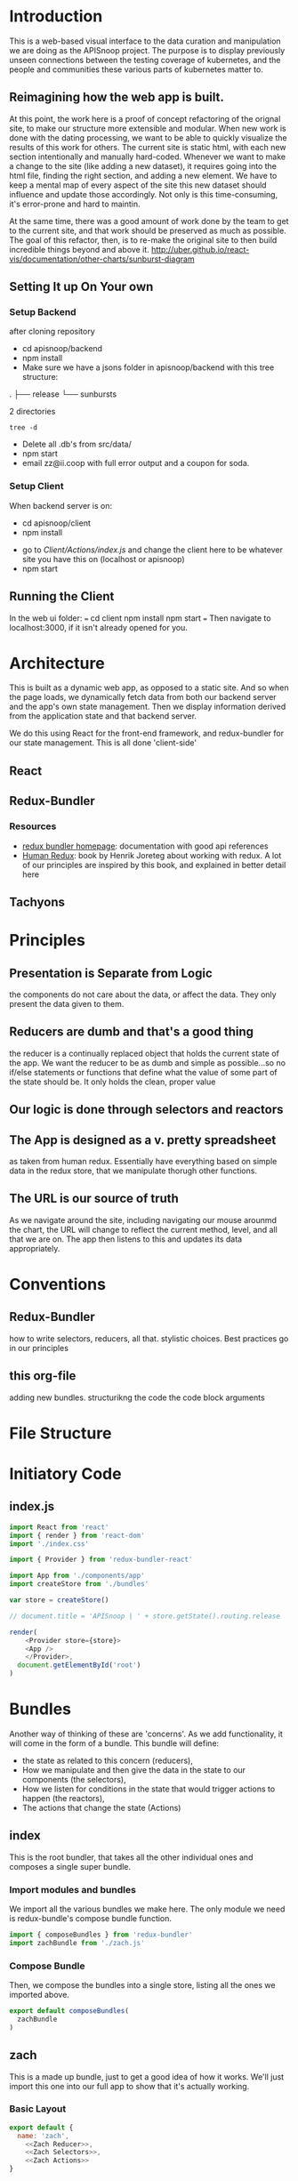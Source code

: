 #+NAME: APISnoop WebUI Client
#+AUTHOR: Zach Mandeville
#+EMAIL: zz@ii.coop
#+TODO: TODO(t) NEXT(n) IN-PROGRESS(i) BLOCKED(i) | DONE(d) DONE-AND-SHARED(!)
#+PROPERTY: header-args :dir (file-name-directory buffer-file-name)
#+XPROPERTY: header-args:shell :results silent
#+XPROPERTY: header-args:shell :exports code
#+XPROPERTY: header-args:shell :wrap "SRC text"
#+PROPERTY: header-args:tmate :socket "/tmp/.zz-left.isocket"
#+PROPERTY: header-args:tmate :session api:main
#+PROPERTY: header-args:js :results silent

* Introduction
  This is a web-based visual interface to the data curation and manipulation we are doing as the APISnoop project.  The purpose is to display previously unseen connections between the testing coverage of kubernetes, and the people and communities these various parts of kubernetes matter to.
** Reimagining how the web app is built.
   At this point, the work here is a proof of concept refactoring of the orignal site, to make our structure more extensible and modular.  When new work is done with the dating processing, we want to be able to quickly visualize the results of this work for others.  The current site is static html, with each new section intentionally and manually hard-coded. Whenever we want to make a change to the site (like adding a new dataset), it requires going into the html file, finding the right section, and adding a new element.  We have to keep a mental map of every aspect of the site this new dataset should influence and update those accordingly.  Not only is this time-consuming, it's error-prone and hard to maintin.

   At the same time, there was a good amount of work done by the team to get to the current site, and that work should be preserved as much as possible.  The goal of this refactor, then, is to re-make the original site to then build incredible things beyond and above it.
http://uber.github.io/react-vis/documentation/other-charts/sunburst-diagram
** Setting It up On Your own
*** Setup Backend
 after cloning repository
- cd apisnoop/backend
- npm install
- Make sure we have a jsons folder in apisnoop/backend with this tree structure:
#+RESULTS: File Structure
:RESULTS:
.
├── release
└── sunbursts

2 directories
:END:
#+NAME: File Structure
#+BEGIN_SRC shell :dir ./backend/jsons :results output raw drawer
tree -d
#+END_SRC
- Delete all .db's from src/data/
- npm start
- email zz@ii.coop with full error output and a coupon for soda.

*** Setup Client
    When backend server is on:
    - cd apisnoop/client
    - npm install
    # - figure out how to point to subheadings
    - go to [[Client/Actions/index.js]]   and change the client here to be whatever site you have this on (localhost or apisnoop)
    - npm start

** Running the Client
  In the web ui folder:
 ===
 cd client
 npm install
 npm start
 ===
 Then navigate to localhost:3000, if it isn't already opened for you.
* Architecture
  This is built as a dynamic web app, as opposed to a static site.  And so when the page loads, we dynamically fetch data from both our backend server and the app's own state management.  Then we display information derived from the application state and that backend server.

  We do this using React for the front-end framework, and redux-bundler for our state management.  This is all done 'client-side'
** React
** Redux-Bundler
*** Resources
    - [[https://reduxbundler.com/][redux bundler homepage]]: documentation with good api references
    - [[https://read.reduxbook.com/][Human Redux]]: book by Henrik Joreteg about working with redux.  A lot of our principles are inspired by this book, and explained in better detail here
** Tachyons
* Principles
** Presentation is Separate from Logic
   the components do not care about the data, or affect the data.  They only present the data given to them.
** Reducers are dumb and that's a good thing
   the reducer is a continually replaced object that holds the current state of the app.  We want the reducer to be as dumb and simple as possible...so no if/else statements or functions that define what the value of some part of the state should be.  It only holds the clean, proper value
** Our logic is done through selectors and reactors
** The App is designed as a v. pretty spreadsheet
   as taken from human redux.  Essentially have everything based on simple data in the redux store, that we manipulate thorugh other functions.
** The URL is our source of truth
   As we navigate around the site, including navigating our mouse arounmd the chart, the URL will change to reflect the current method, level, and all that we are on.  The app then listens to this and updates its data appropriately.

* Conventions
** Redux-Bundler
   how to write selectors, reducers, all that.
   stylistic choices.   Best practices go in our principles
** this org-file
   adding new bundles.
   structurikng the code
   the code block arguments
* File Structure
* Initiatory Code
** index.js
   :PROPERTIES:
   :header-args: :tangle ./src/index.js
   :END:
   #+NAME: index.js
   #+BEGIN_SRC js
     import React from 'react'
     import { render } from 'react-dom'
     import './index.css'

     import { Provider } from 'redux-bundler-react'

     import App from './components/app'
     import createStore from './bundles'

     var store = createStore()

     // document.title = 'APISnoop | ' + store.getState().routing.release

     render(
         <Provider store={store}>
         <App />
         </Provider>,
       document.getElementById('root')
     )
   #+END_SRC
* Bundles
  Another way of thinking of these are 'concerns'.  As we add functionality, it will come in the form of a bundle.  This bundle will define:
- the state as related to this concern (reducers),
- How we manipulate and then give the data in the state to our components (the selectors),
- How we listen for conditions in the state that would trigger actions to happen (the reactors),
- The actions that change the state (Actions)

** index
   :PROPERTIES:
   :header-args: :tangle ./src/bundles/index.js
   :END:
   This is the root bundler, that takes all the other individual ones and composes a single super bundle.
*** Import modules and bundles
    We import all the various bundles we make here.  The only module we need is redux-bundle's compose bundle function.
    #+NAME: bundle index: Import modules and bundles
    #+BEGIN_SRC js
      import { composeBundles } from 'redux-bundler'
      import zachBundle from './zach.js'
    #+END_SRC
*** Compose Bundle
    Then, we compose the bundles into a single store, listing all the ones we imported above.
    #+NAME: bundle index: compose bundle
    #+BEGIN_SRC js
      export default composeBundles(
        zachBundle
      )
    #+END_SRC

** zach
   :PROPERTIES:
   :header-args: :tangle ./src/bundles/zach.js :noweb yes
   :END:
   This is a made up bundle, just to get a good idea of how it works.  We'll just import this one into our full app to show that it's actually working.
*** Basic Layout
    #+NAME: zach bundle basic layout
    #+BEGIN_SRC js
      export default {
        name: 'zach',
          <<Zach Reducer>>,
          <<Zach Selectors>>,
          <<Zach Actions>>
      }
    #+END_SRC
*** Reducer
    #+NAME: Zach Reducer
    #+BEGIN_SRC js :tangle no
      getReducer: () => {
        const initialState = {
          nickName: 'Cool Zach, my Dear Friend.',
          isAwesome: true,
          favoriteMovie: 'Fired Up'
        }
        return((state = initialState, action) => {
          if (action.type === 'FAVORITE_MOVIE_CHANGED') {
            state = {
              ...state,
              favoriteMovie: action.payload
            }
          }
          return state
        })
      }


    #+END_SRC
    We are using getReducer because we want to dynamically configure our reducer (e.g. setting an initial state that gets fed to the reducer.)
*** Selectors
    these are what would handle any sort of data manipulation or transformation, so the reducer can be a simple, dumb object.
    The components often then request information from the selectors, and not directly from a reducer.
    #+NAME: Zach Selectors
    #+BEGIN_SRC js :tangle no
      selectFavoriteMovie: state => state.zach.favoriteMovie,
      selectNickName: state => state.zach.nickName
    #+END_SRC
*** Actions
    #+NAME: Zach Actions
    #+BEGIN_SRC js :tangle no
      doChangeFavoriteMovie: () => ({ dispatch }) => {
        var favoriteMovies = [
          'Fired Up',
          'Sullivan\'s Travels',
          'The Big Lebowski',
          'Tully'
        ]
        dispatch({
          type: 'FAVORITE_MOVIE_CHANGED',
          payload: favoriteMovies[Math.floor(Math.random()*favoriteMovies.length)]
        })
      }
    #+END_SRC
*** Reactors
* Components
** App
   :PROPERTIES:
   :header-args: :tangle ./src/components/app.js
   :END:
   the initiatory component.  This is sort of the standard layout in which all other views are placed within.
   #+Name: App.js
   #+BEGIN_SRC js
     import React from 'react'
     import { connect } from 'redux-bundler-react'

     import Header from './header'
     import Footer from './footer'

     export default connect(
       'selectFavoriteMovie',
       'selectNickName',
       'doChangeFavoriteMovie',
       ({ doChangeFavoriteMovie, favoriteMovie, nickName}) => (
           <div id='app'>
           <Header />
           <div class='min-vh-80'>
           <h1>hello, {nickName}</h1>
           <p>Your favorite movie is {favoriteMovie}</p>
           <button
         onClick={() =>
                  doChangeFavoriteMovie()
                 }
           >Change Fave Movie</button>
           </div>
           <Footer />
           </div>
       )
     )
   #+END_SRC

   If you compare this to the original app, you can see it is far less duplicated or strange code.  Everything is just held in the connect function, where we bring in our selectors and actions, and then reference them directly in our presentational component.
   #+NAME: original app
   #+BEGIN_SRC js :tangle no
     import React, { Component } from 'react'
     import { connect } from 'react-redux'
     import { createStructuredSelector } from 'reselect'


     import { selectReleaseNamesFromEndpoints, selectIsEndpointsReady, selectPage } from '../selectors'
     import { fetchEndpoints } from '../actions/endpoints'
     import { doFetchTests } from '../actions/tests'

     import Header from './header'
     import Footer from './footer'
     import ReleasesList from './releases-list.js'

     class App extends Component {

       componentDidMount(){
         this.props.fetchEndpoints()
         this.props.fetchTests()
       }

       render(){
         const {
           Page,
           releaseNames,
           endpointsReady
         } = this.props

         return (
           <div id='app'>
             <Header />
             {endpointsReady &&
              <div>
              <ReleasesList
                releases={releaseNames}
              />
             <Page />
             </div>
             }
             {!endpointsReady &&
             <div className='min-vh-80'>
             <h3>Loading...</h3>
             </div>
             }
             <Footer />
           </div>
         )
       }
     }

     export default connect(
       createStructuredSelector({
         releaseNames: selectReleaseNamesFromEndpoints,
         endpointsReady: selectIsEndpointsReady,
         Page: selectPage
       }),
       {fetchEndpoints,
        fetchTests: doFetchTests
       })(App)
   #+END_SRC
* Footnotes
** Glossary
 - client-side ::
 - dynamic web app ::
 - static web site ::
 - immutable state ::
 - selector ::
 - reducer ::
 - action creator ::
 - reactor ::
 - store ::
 - state ::
** Resources
*** d3
**** [[https://medium.com/@Elijah_Meeks/interactive-applications-with-react-d3-f76f7b3ebc71][interactive applications with react-d3]]
     this is really good.
**** [[https://www.smashingmagazine.com/2018/02/react-d3-ecosystem/][Bringing Together react, d3, and their ecosystem]]
**** [[http://www.adeveloperdiary.com/react-js/integrate-react-and-d3/][How to Integrate React and d3 the right way]]
**** [[https://bost.ocks.org/mike/join/][Thinking with Joins]]
** isocket
*** Connecting the left pair / isocket

 ssh needs '-t' twice because it needs to be forced to allocate a remote terminal
 _even_ when we don't have have local one (within emacs)


#+NAME: left_session_create
#+BEGIN_SRC shell :var session="zz-left" terminal_exec="xterm -e" user="zz" host="apisnoop.cncf.io" :session nil :results silent
  $terminal_exec \
      "ssh -att \
           -L /tmp/.$session.isocket:/tmp/.$session.isocket \
           -l $user \
           $host \
      tmate -S /tmp/.$session.isocket \
            new-session \
            -A \
            -s $session \
            -n emacs \
      emacs --fg-daemon=$session" \
  &
#+END_SRC

#+NAME: left_session_setup
#+BEGIN_SRC shell :var session="zz-left" user="zz" host="apisnoop.cncf.io" :session nil :results silent
  ssh -att $user@$host \
  "tmate -S /tmp/.$session.isocket \
        new-window \
        -n client" \
   "emacsclient -nw \
              --socket-name $session \
              ~/apisnoop/webui/web_ui.org"
#+END_SRC

 #+NAME: left_session
 #+BEGIN_SRC shell :wrap "SRC text :noeval" :results verbatim :var session="zz-left" user="zz" host="apisnoop.cncf.io" :results silen
  ssh -att $user@$host \
    tmate -S /tmp/.$SESSION.isocket wait tmate-ready > /dev/null &&
  ssh -att $user@$host \
    tmate -S /tmp/.$SESSION.isocket display -p \'#{tmate_ssh}\' 2> /dev/null
# ssh -tt root@apisnoop.cncf.io \
#  tmate -S /tmp/.$SESSION.isocket display -p \'#{tmate_ssh}\'
 #+END_SRC

 #+RESULTS: left_session
 #+BEGIN_SRC text :noeval
 #+END_SRC

**** Connecting to emacs daemon

 #+NAME: alse run emacsclient
 #+BEGIN_SRC tmate :noeval
 export SESSION=lt-emacs
 emacsclient --socket-name $SESSION
 #+END_SRC

*** Connecting the right pair / isocket

#+NAME: right_session_create
#+BEGIN_SRC shell :var session="zz-right" terminal_exec="xterm -e" user="zz" host="apisnoop.cncf.io" :session nil :results silent
  $terminal_exec \
      "ssh -att \
           -L /tmp/.$session.isocket:/tmp/.$session.isocket \
           -l $user \
           $host \
      tmate -S /tmp/.$session.isocket \
            new-session \
            -A \
            -s $session \
            -n misc" \
  &
#+END_SRC


 #+NAME: right_session_join
 #+BEGIN_SRC shell :results silent
 export SESSION=api-snoop
 export XTERM_EXEC="roxterm -e"
 $XTERM_EXEC ssh -Att root@apisnoop.cncf.io \
  tmate -S /tmp/.$SESSION.isocket \
   at \; sleep 9999
 #+END_SRC

 #+NAME: right_session_setup
 #+BEGIN_SRC shell :results verbatim
 export SESSION=api-snoop
 echo ssh -tt root@apisnoop.cncf.io \
  tmate -S /tmp/.$SESSION.isocket \
    new-window -n session \
     bash
 #+END_SRC

 #+NAME: right_session
 #+BEGIN_SRC shell :cache yes :wrap "SRC text :noeval" :results verbatim
 export SESSION=api-snoop
 ssh -tt root@apisnoop.cncf.io \
  tmate -S /tmp/.$SESSION.isocket display -p \'#{tmate_ssh}\'
 #+END_SRC

 #+RESULTS[dd96525b42bbbe741e292e99ad5f3592a7163025]: right_session
 #+BEGIN_SRC text :noeval
 ssh mJrsCgvGTOTOFagYpBKvRf7EE@sf2.tmate.io
 #+END_SRC





 #+NAME: give this to your pair
 #+BEGIN_SRC bash :noweb yes :var left_session=left_session() right_session=right_session()
 echo "ii pair session ready
 left: $left_session
 right: $right_session
 "
 #+END_SRC

 #+RESULTS: give this to your pair
 | ii     | pair | session | ready |
 | left:  | nil  |         |       |
 | right: | nil  |         |       |
 |        |      |         |       |

*** TODO Sharing your eyes

#+NAME: give this to your pair
#+BEGIN_SRC bash :noweb yes :var left_session=left_session() :var right_session=right_session()
echo "ii pair session ready
left: $left_session
right: $right_session
"
#+END_SRC
* Tasks
** DONE get basic webpage working with redux bundler
   CLOSED: [2018-12-05 Wed 11:29]
   just get it to say hello at least
** DONE bring back our headers and footers to basic page
   CLOSED: [2018-12-05 Wed 14:22]
** TODO consolidate notes from last mikey pair (the note left about the role of the url)
** TODO Share a link to a build and the build loads quickly
  [[https://gitlab.ii.coop/ii/cncf/apisnoop/issues/15][issue link]]
** TODO It is possible to share a link to a chart filtered to an endpoint
  [[https://gitlab.ii.coop/ii/cncf/apisnoop/issues/12][gitlab link]]
  this would be filtered to level, category, endpoint, and method.  iT shoudl show the chart locked and highlighted.
** TODO Webui loads meaningful chart within seconds
  [[https://gitlab.ii.coop/ii/cncf/apisnoop/issues/9][gitlab link]]
  before any data lods, there'll be a chart outline to signify loading.  But the data should still come quickly.
** TODO We have distinct dev and prod backends
  [[https://gitlab.ii.coop/ii/cncf/apisnoop/issues/11][gitlab link]]
** TODO [3/15] Future Tasks
   - [ ]  Integrate user interaction with sunburst (filter by UserAgent).  This'll test our hypothesis that we can manipulate the data far quicker than before.
   - [X] Hover over Part of Sunburst shows relevant rays highlighted.
   - [X] Hover over Sunburst, see testing percentage update in center.
   - [ ] Click on Useragent, sunburst zooms onto that subset of data.
   - [ ] Refactor Chart Selector to not be heavily nested..
   - [ ] Move colors calculation out of sunburst selector into its own thing.
   - [ ] Separate sunburst selector thangs from chart interaction thangs (maybe?  may be premature optimization).
   - [X] Remove unused props from app.js
   - [ ] Make each test Sequence an object, instead of an array. or at least ask someone if that's really necessary?  Maybe not necessary.
   - [ ] Improve performance of page load, by only calling a test when needed.
   - [ ] Refactor tests so the entire object isn't being loaded in the client.  That feels way too heavy, and instead you should only load up the testInfo (all the api endpoints being accessed) when there is an active_test, and you display that only on that active test.
   - [ ] When you click on an endpoint, it adds to the URL so that you can share the URL and have be right on the hovered sunburst with the filtered tests and such.
   - [ ] add queryString to our arsenal, so you can do a direct url to an endpoint
   - [ ] Change endpoint path so it displays UNTESTED for the whole untested block (currently displaying random endpoint name).
   - [ ] Add logic to API to filter endpoints to only those touched by e2e. We are showing all.  It'll be faster, and simpler to only be ones whose useragents includes the regex string 'e2e.test'

** DONE [11/11] Tasks For Refactoring our Data and understanding of it.
   CLOSED: [2018-11-07 Wed 21:01]
   - [X]  Convert JSON dump to New Flat Database
   - [X] Hookup react/redux to query endpoints.
   - [X] Integrate Reselect to computed data views (instead of getting data, withoutm assaging, and trying to fit it into the sunburst.)
   - [X] Practice Converting flat database to Sunburst Data structure.
   - [X] Sort Level so it is Stable, Beta, Alpha
   - [X] pass down chart selector data to main page props, pass down focused key path to render label within sunburst
   - [X] Add Percentage Calculation to center label.
     - I think I would want to do a data transformation, that counts the isTested for each of the child nodes, and piles that into an equation in the parent node.
     - How much of the existing work can I use with this?
     - STRATEGY: we've added the coverage to our endpoints information.  So we could now have a 'coverage' selector that listens to the full path array and finds the coverage information in the endpoints for it.  We don't need to do any extra action, we just need to work off our existing stuff.
     - If nothing is set, then we are going to want to know the coverage by release.  So the first step, then, would be: 'Without Focus Path selectInteriorLabel = endpoints[release][coverage]' with focus path it would be endpoints[release][fp1][fp2][coverage]...i guess based on the full apth length (it could be up to 3, level, category, endpoint).
   - [X] Fix routing so activeRoute isn't hard-coded.
   - [X] re-hook up routing to route by release name
   - [X] Query endpoints by Release.
   - [X] remove dependency on releaseStore reducer.
** DONE [10/10] Achievements To Unlock to match and surpass old webui
   CLOSED: [2018-11-06 Tue 13:49]
   - [X] Mikey has a functional understanding of what we're trying to do.
   - [X] It generally feels better
   - [X] Sunburst Changes Based on Route
   - [X] It loads faster
   - [X] When you click on a test, it lists the endpoints sequence.
   - [X] Add testTags to our endpoint api
   - [X] When you hover on an endpoint, it shows the test tags.
   - [X] When you click on an endpoint, it locks the chart in place.
     - [X] Add 'clicked' as state in sunburstChart, following the same logic in the [[https://github.com/uber/react-vis/blob/master/showcase/sunbursts/basic-sunburst.js][react-vis tutorial]]
     - [X] When you mouseOut, if clicked isn't true //then// send out the clearing of focusPath.  Otherwise, keep it.
   - [X] When you click on an endpoint, it filters the list of tests to just the ones that touch that endpoint.
     - [X] Devise strategy: when you click on a node you have the focus path as an array, which would end with an endpoint (if we are on an endpoint, otherwise it'd show the category or level). We have tests who each have an endpoint listed within them.  Maybe we query our db at that point for tests?endpointsIncludeEndpointName, or something similar to that.  Then, we change the logic beneath to only show tests once an endpoint is clicked, and it's based on the tests we retrieve...
     - [X] Doublecheck our releases for tests, to see how it be structured:  it goes release.data.tests.count.endpoints.  These endpoints //look// to correspond with our endpoint names pretty nicely.  But I think this means we'll have to separate out the tests into their own endoint too. It'd be best if it was just called 'tests', but we already ahve that for test_sequence.  how hard is it to switch that over?
   - [X] When you view the endpoint sequence, it is single line with a timestamp of HH:MM:SS:ss and then the rest of the info.
** DONE Change front-end logic so it only pulls data from the necessary sunburst.
   CLOSED: [2018-11-04 Sun 22:29]
   Right now the we have an endpoint called /Releases, organized by Build name.  These correspond to the sunbursts.  We are pulling in the entire api, we should only do buildname.data.sunburst
*** [3/4] Subtasks
    - [X] Remove excess noise from front-end for right now--the filters essentially.
    - [X] Add URL path to each Release you click
    - [X] Add fetchSunburst action to sunburst segment component, and pass it along the url params.
    - [ ] Query the api database based on the params and return just the sunburst data.`
** DONE change keypath logic so it only highlights if parent is on keypath.
   CLOSED: [2018-11-04 Sun 22:30]
** DONE-AND-SHARED [6/6] Add Test Information To Webui
   CLOSED: [2018-11-06 Tue 03:37]
   - State "DONE-AND-SHARED" from "NEXT"       [2018-11-06 Tue 03:37]
   When I am looking at a release,  I can see both the sunburst and a list of tests that happen with this release, so that I have more context on what is actually happening with our test coverage.
   When I click on a test, I can see a chronological list of the endpoints it accesses, so I can understand what this test is doing and if it is necessary.
- [X] Add unique api endpoint for tests
- [X] Bring the tests into our redux store when app first loads.
- [X] Massage data to group by release, using same format as our endpoints
- [X] list tests to side of sunburst
- [X] clicking on a test makes it the 'active_test', which updates state.
- [X] When there is an active_test, display its chronological list.  does not need to be styled fancy.

** DONE-AND-SHARED Visually distinguish tested endpoints tagged [Conformance]
   CLOSED: [2018-12-05 Wed 14:22]
   - State "DONE-AND-SHARED" from "DONE"       [2018-12-05 Wed 14:22]
   [[https://github.com/cncf/apisnoop/issues/46][Github Issue]].  So we can do a bit of regex on the endpoint...though I thionk each one has a test tag and those would include conformance...right?
